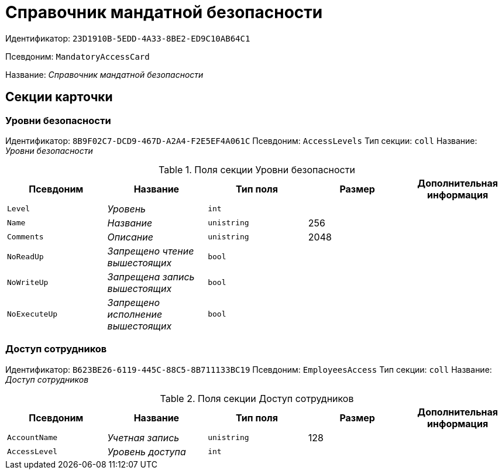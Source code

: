 = Справочник мандатной безопасности

Идентификатор: `23D1910B-5EDD-4A33-8BE2-ED9C10AB64C1`

Псевдоним: `MandatoryAccessCard`

Название: _Справочник мандатной безопасности_

== Секции карточки

=== Уровни безопасности

Идентификатор: `8B9F02C7-DCD9-467D-A2A4-F2E5EF4A061C`
Псевдоним: `AccessLevels`
Тип секции: `coll`
Название: _Уровни безопасности_

.Поля секции Уровни безопасности
|===
|Псевдоним |Название |Тип поля |Размер |Дополнительная информация 

a|`Level`
a|_Уровень_
a|`int`
a|
a|

a|`Name`
a|_Название_
a|`unistring`
a|256
a|

a|`Comments`
a|_Описание_
a|`unistring`
a|2048
a|

a|`NoReadUp`
a|_Запрещено чтение вышестоящих_
a|`bool`
a|
a|

a|`NoWriteUp`
a|_Запрещена запись вышестоящих_
a|`bool`
a|
a|

a|`NoExecuteUp`
a|_Запрещено исполнение вышестоящих_
a|`bool`
a|
a|

|===

=== Доступ сотрудников

Идентификатор: `B623BE26-6119-445C-88C5-8B711133BC19`
Псевдоним: `EmployeesAccess`
Тип секции: `coll`
Название: _Доступ сотрудников_

.Поля секции Доступ сотрудников
|===
|Псевдоним |Название |Тип поля |Размер |Дополнительная информация 

a|`AccountName`
a|_Учетная запись_
a|`unistring`
a|128
a|

a|`AccessLevel`
a|_Уровень доступа_
a|`int`
a|
a|

|===

